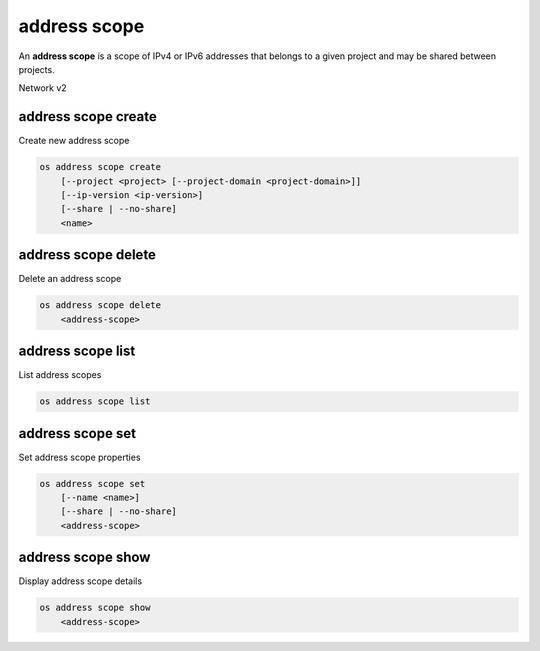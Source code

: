 =============
address scope
=============

An **address scope** is a scope of IPv4 or IPv6 addresses that belongs
to a given project and may be shared between projects.

Network v2

address scope create
--------------------

Create new address scope

.. program:: address scope create
.. code:: bash

    os address scope create
        [--project <project> [--project-domain <project-domain>]]
        [--ip-version <ip-version>]
        [--share | --no-share]
        <name>

.. option:: --project <project>

    Owner's project (name or ID)

.. option:: --project-domain <project-domain>

    Domain the project belongs to (name or ID).
    This can be used in case collisions between project names exist.

.. option:: --ip-version <ip-version>

    IP version (4 or 6, default is 4)

.. option:: --share

    Share the address scope between projects

.. option:: --no-share

    Do not share the address scope between projects (default)

.. _address_scope_create-name:
.. describe:: <name>

    New address scope name

address scope delete
--------------------

Delete an address scope

.. program:: address scope delete
.. code:: bash

    os address scope delete
        <address-scope>

.. _address_scope_delete-address-scope:
.. describe:: <address-scope>

    Address scope to delete (name or ID)

address scope list
------------------

List address scopes

.. program:: address scope list
.. code:: bash

    os address scope list

address scope set
-----------------

Set address scope properties

.. program:: address scope set
.. code:: bash

    os address scope set
        [--name <name>]
        [--share | --no-share]
        <address-scope>

.. option:: --name <name>

    Set address scope name

.. option:: --share

    Share the address scope between projects

.. option:: --no-share

    Do not share the address scope between projects

.. _address_scope_set-address-scope:
.. describe:: <address-scope>

    Address scope to modify (name or ID)

address scope show
------------------

Display address scope details

.. program:: address scope show
.. code:: bash

    os address scope show
        <address-scope>

.. _address_scope_show-address-scope:
.. describe:: <address-scope>

    Address scope to display (name or ID)
